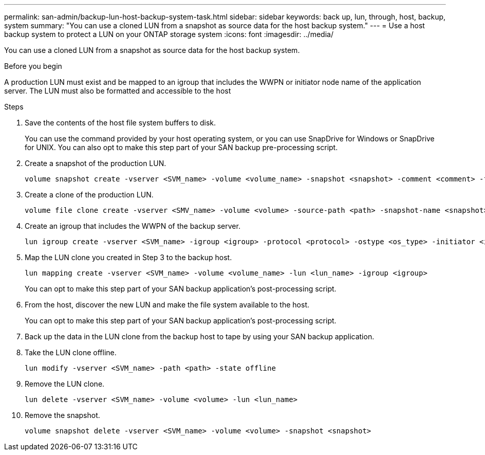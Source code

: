 ---
permalink: san-admin/backup-lun-host-backup-system-task.html
sidebar: sidebar
keywords: back up, lun, through, host, backup, system
summary: "You can use a cloned LUN from a snapshot as source data for the host backup system."
---
= Use a host backup system to protect a LUN on your ONTAP storage system
:icons: font
:imagesdir: ../media/

[.lead]
You can use a cloned LUN from a snapshot as source data for the host backup system.

.Before you begin

A production LUN must exist and be mapped to an igroup that includes the WWPN or initiator node name of the application server. The LUN must also be formatted and accessible to the host

.Steps

. Save the contents of the host file system buffers to disk.
+
You can use the command provided by your host operating system, or you can use SnapDrive for Windows or SnapDrive for UNIX. You can also opt to make this step part of your SAN backup pre-processing script.

. Create a snapshot of the production LUN.
+
[source,cli]
----
volume snapshot create -vserver <SVM_name> -volume <volume_name> -snapshot <snapshot> -comment <comment> -foreground false
----

. Create a clone of the production LUN.
+
[source,cli]
----
volume file clone create -vserver <SMV_name> -volume <volume> -source-path <path> -snapshot-name <snapshot> -destination-path <destination_path> 
----

. Create an igroup that includes the WWPN of the backup server.
+
[source,cli]
----
lun igroup create -vserver <SVM_name> -igroup <igroup> -protocol <protocol> -ostype <os_type> -initiator <initiator>
----

. Map the LUN clone you created in Step 3 to the backup host.
+
[source,cli]
----
lun mapping create -vserver <SVM_name> -volume <volume_name> -lun <lun_name> -igroup <igroup>
----
+
You can opt to make this step part of your SAN backup application's post-processing script.

. From the host, discover the new LUN and make the file system available to the host.
+
You can opt to make this step part of your SAN backup application's post-processing script.

. Back up the data in the LUN clone from the backup host to tape by using your SAN backup application.

. Take the LUN clone offline.
+
[source,cli]
----
lun modify -vserver <SVM_name> -path <path> -state offline
----

. Remove the LUN clone.
+
[source,cli]
----
lun delete -vserver <SVM_name> -volume <volume> -lun <lun_name>
----

. Remove the snapshot.
+
[source,cli]
----
volume snapshot delete -vserver <SVM_name> -volume <volume> -snapshot <snapshot>
----

// 2025 Apr22, ONTAPDOC-2974
// 2025 Apr 24, ONTAPDOC-2960
